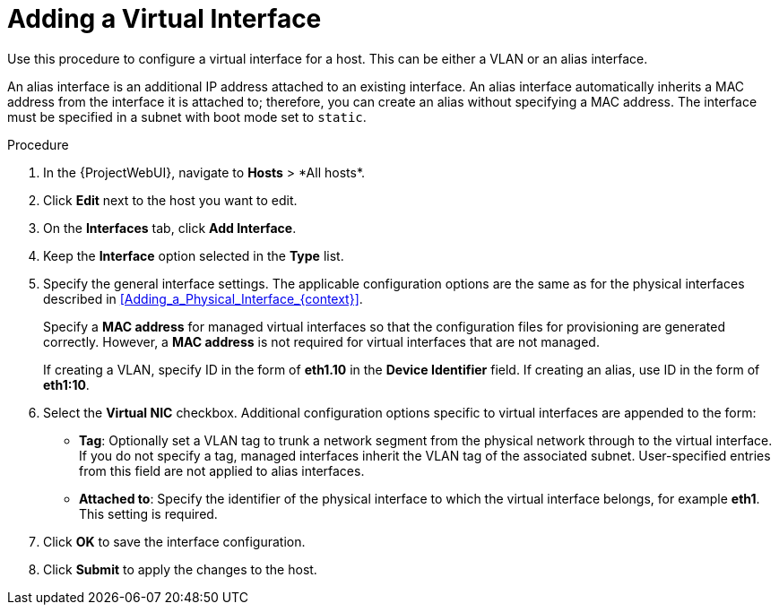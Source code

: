 [id="Adding_a_Virtual_Interface_{context}"]
= Adding a Virtual Interface

Use this procedure to configure a virtual interface for a host.
This can be either a VLAN or an alias interface.

An alias interface is an additional IP address attached to an existing interface.
An alias interface automatically inherits a MAC address from the interface it is attached to; therefore, you can create an alias without specifying a MAC address.
The interface must be specified in a subnet with boot mode set to `static`.

.Procedure
. In the {ProjectWebUI}, navigate to *Hosts*{nbsp}>{nbsp}*All hosts*.
. Click *Edit* next to the host you want to edit.
. On the *Interfaces* tab, click *Add Interface*.
. Keep the *Interface* option selected in the *Type* list.
. Specify the general interface settings.
The applicable configuration options are the same as for the physical interfaces described in xref:Adding_a_Physical_Interface_{context}[].
+
Specify a *MAC address* for managed virtual interfaces so that the configuration files for provisioning are generated correctly.
However, a *MAC address* is not required for virtual interfaces that are not managed.
+
If creating a VLAN, specify ID in the form of *eth1.10* in the *Device Identifier* field.
If creating an alias, use ID in the form of *eth1:10*.
. Select the *Virtual NIC* checkbox.
Additional configuration options specific to virtual interfaces are appended to the form:
+
* *Tag*: Optionally set a VLAN tag to trunk a network segment from the physical network through to the virtual interface.
If you do not specify a tag, managed interfaces inherit the VLAN tag of the associated subnet.
User-specified entries from this field are not applied to alias interfaces.

* *Attached to*: Specify the identifier of the physical interface to which the virtual interface belongs, for example *eth1*.
This setting is required.

. Click *OK* to save the interface configuration.
. Click *Submit* to apply the changes to the host.
